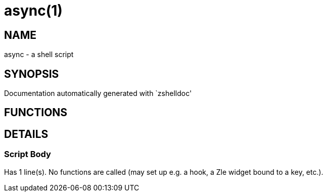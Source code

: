 async(1)
========
:compat-mode!:

NAME
----
async - a shell script

SYNOPSIS
--------
Documentation automatically generated with `zshelldoc'

FUNCTIONS
---------


DETAILS
-------

Script Body
~~~~~~~~~~~

Has 1 line(s). No functions are called (may set up e.g. a hook, a Zle widget bound to a key, etc.).

